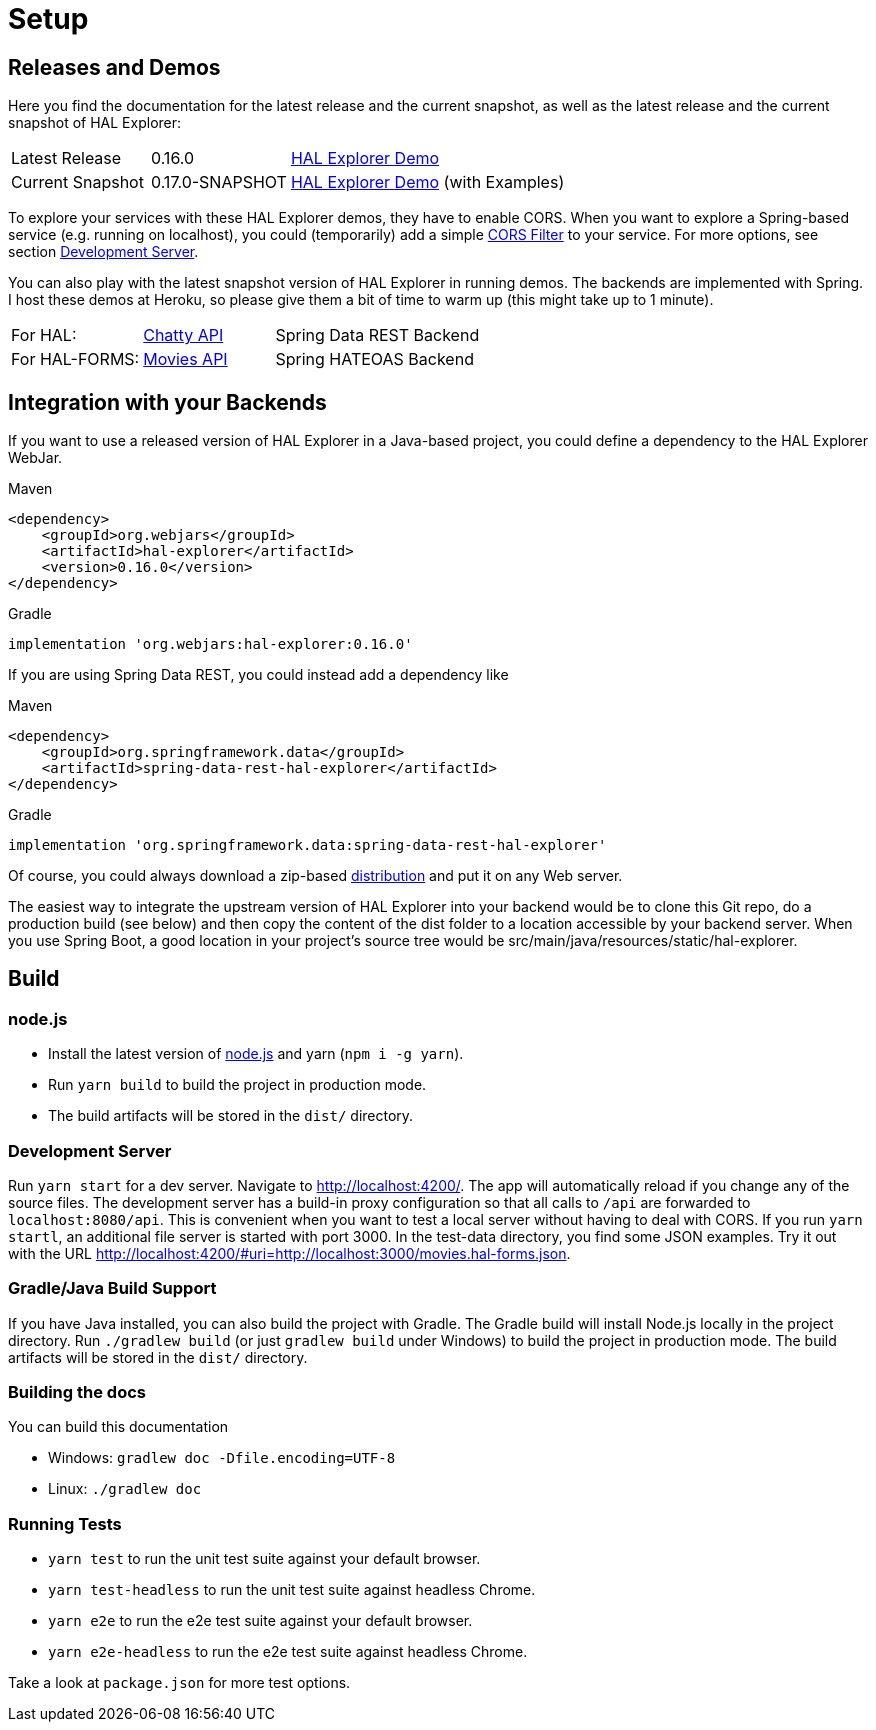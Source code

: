 [[setup]]
= Setup

== Releases and Demos

Here you find the documentation for the latest release and the current snapshot,
as well as the latest release and the current snapshot of HAL Explorer:

[cols='1,1,2',stripes=even]
|===
| Latest Release | 0.16.0 | https://toedter.github.io/hal-explorer/release/hal-explorer/#theme=Cosmo[HAL Explorer Demo]
| Current Snapshot | 0.17.0-SNAPSHOT | https://toedter.github.io/hal-explorer/snapshot/hal-explorer/#theme=Cosmo&uri=https://raw.githubusercontent.com/toedter/hal-explorer/master/test-data/examples.hal-forms.json[HAL Explorer Demo] (with Examples)
|===

To explore your services with these HAL Explorer demos, they have to enable CORS.
When you want to explore a Spring-based service (e.g. running on localhost), you could (temporarily) add a simple
https://gist.github.com/toedter/72d62b4bb4a25d229dc1f1342ae429ad[CORS Filter] to your service. For more options, see
section <<Development Server>>.

You can also play with the latest snapshot version of HAL Explorer in running demos. The backends
are implemented with Spring. I host these demos at Heroku,
so please give them a bit of time to warm up (this might take up to 1 minute).

[cols='1,1,2',stripes=even]
|===
| For HAL: | https://chatty42.herokuapp.com/hal-explorer/index.html#theme=Cosmo&url=https://chatty42.herokuapp.com/api[Chatty API] | Spring Data REST Backend
| For HAL-FORMS: | http://hypermedia-movies-demo.herokuapp.com/hal-explorer/index.html#theme=Cosmo&uri=http://hypermedia-movies-demo.herokuapp.com/api/movies/1[Movies API] | Spring HATEOAS Backend
|===

== Integration with your Backends

If you want to use a released version of HAL Explorer in a Java-based project,
you could define a dependency to the HAL Explorer WebJar.

[source,xml,indent=0,role="primary"]
.Maven
----
<dependency>
    <groupId>org.webjars</groupId>
    <artifactId>hal-explorer</artifactId>
    <version>0.16.0</version>
</dependency>
----

[source,groovy,indent=0,role="secondary"]
.Gradle
----
implementation 'org.webjars:hal-explorer:0.16.0'
----

If you are using Spring Data REST, you could instead add a dependency like

[source,xml,indent=0,role="primary"]
.Maven
----
<dependency>
    <groupId>org.springframework.data</groupId>
    <artifactId>spring-data-rest-hal-explorer</artifactId>
</dependency>
----

[source,groovy,indent=0,role="secondary"]
.Gradle
----
implementation 'org.springframework.data:spring-data-rest-hal-explorer'
----

Of course, you could always download a zip-based https://github.com/toedter/hal-explorer/releases/tag/v0.16.0[distribution] and put it on any Web server.

The easiest way to integrate the upstream version of HAL Explorer into your backend would be to clone this Git repo,
do a production build (see below) and then copy the content of the dist folder to a location accessible by your backend server.
When you use Spring Boot, a good location in your project's source tree would be
src/main/java/resources/static/hal-explorer.

== Build

=== node.js

** Install the latest version of https://nodejs.og[node.js] and yarn (`npm i -g yarn`).
** Run `yarn build` to build the project in production mode.
** The build artifacts will be stored in the `dist/` directory.

=== Development Server

Run `yarn start` for a dev server. Navigate to http://localhost:4200/.
The app will automatically reload if you change any of the source files.
The development server has a build-in proxy configuration
so that all calls to `/api` are forwarded to `localhost:8080/api`.
This is convenient when you want to test a local server without having to deal with CORS.
If you run `yarn startl`, an additional file server is started with port 3000.
In the test-data directory, you find some JSON examples. Try it out with the URL
http://localhost:4200/#uri=http://localhost:3000/movies.hal-forms.json.

=== Gradle/Java Build Support

If you have Java installed, you can also build the project with Gradle.
The Gradle build will install Node.js locally in the project directory.
Run `./gradlew build` (or just `gradlew build` under Windows) to build the project in production mode.
The build artifacts will be stored in the `dist/` directory.

=== Building the docs

You can build this documentation

** Windows: `gradlew doc -Dfile.encoding=UTF-8`
** Linux: `./gradlew doc`

=== Running Tests

* `yarn test` to run the unit test suite against your default browser.
* `yarn test-headless` to run the unit test suite against headless Chrome.
* `yarn e2e` to run the e2e test suite against your default browser.
* `yarn e2e-headless` to run the e2e test suite against headless Chrome.

Take a look at `package.json` for more test options.
